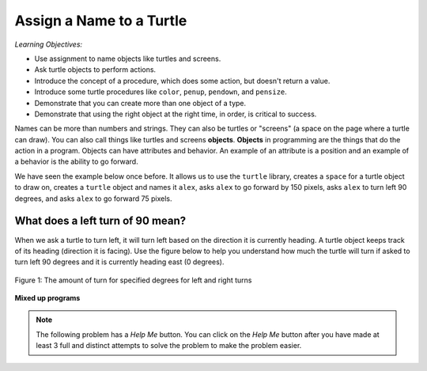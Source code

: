 ..  Copyright (C)  Mark Guzdial, Barbara Ericson, Briana Morrison
    Permission is granted to copy, distribute and/or modify this document
    under the terms of the GNU Free Documentation License, Version 1.3 or
    any later version published by the Free Software Foundation; with
    Invariant Sections being Forward, Prefaces, and Contributor List,
    no Front-Cover Texts, and no Back-Cover Texts.  A copy of the license
    is included in the section entitled "GNU Free Documentation License".

.. |bigteachernote| image:: Figures/apple.jpg
    :width: 50px
    :align: top
    :alt: teacher note

.. 	qnum::
	:start: 1
	:prefix: csp-5-1-
	
.. highlight:: java
   :linenothreshold: 4

Assign a Name to a Turtle
==============================

*Learning Objectives:*

- Use assignment to name objects like turtles and screens.
- Ask turtle objects to perform actions.
- Introduce the concept of a procedure, which does some action, but doesn't return a value.
- Introduce some turtle procedures like ``color``, ``penup``, ``pendown``, and ``pensize``.
- Demonstrate that you can create more than one object of a type.
- Demonstrate that using the right object at the right time, in order, is critical to success.

..	index::
	single: objects
	
Names can be more than numbers and strings.  They can also be turtles or "screens" (a space on the page where a turtle can draw).  You can also call things like turtles and screens **objects**.  **Objects** in programming are the things that do the action in a program.  Objects can have attributes and behavior.  An example of an attribute is a position and an example of a behavior is the ability to go forward.  

We have seen the example below once before.  It allows us to use the ``turtle`` library, creates a ``space`` for a turtle object to draw on, creates a ``turtle`` object and names it ``alex``, asks ``alex`` to go forward by 150 pixels, asks ``alex`` to turn left 90 degrees, and asks ``alex`` to go forward 75 pixels. 

.. activecode:: Turtle_1_Again
    :tour_1: "Line-by-line Tour"; 1: first-turtle-line-1; 2: first-turtle-line-2; 3: first-turtle-line-3; 4: first-turtle-line-4; 5: first-turtle-line-5; 6: first-turtle-line-6;
    :nocodelens:
	
    from turtle import *	# use the turtle library
    space = Screen()		# create a turtle space
    alex = Turtle()   		# create a turtle named alex
    alex.forward(150)		# move forward by 150 units
    alex.left(90)   		# turn left 90 degrees
    alex.forward(75)		# move forward by 75 units 
    
.. mchoice:: 5_1_1_Turtle_Dir_Q1
   :answer_a: North
   :answer_b: South
   :answer_c: East
   :answer_d: West
   :correct: c
   :feedback_a: The turtles in some of the examples faced north because of the <code>setheading(90)</code> instruction. Which way does chad move first?
   :feedback_b: Which way does chad first move in the example above?  North is at the top of the page.
   :feedback_c: Turtles start off facing east which is toward the right side of the page.
   :feedback_d: Which way does chad first move in the example above?   North is at the top of the page.

   Which way does a turtle face when it is first created?
    
What does a left turn of 90 mean? 
----------------------------------
    
When we ask a turtle to turn left, it will turn left based on the direction it is currently heading. A turtle object keeps track of its heading (direction it is facing). Use the figure below to help you understand how much the turtle will turn if asked to turn left 90 degrees and it is currently heading east (0 degrees).

.. figure:: Figures/turnDegrees.png
    :width: 400px
    :align: center
    :alt: shows what a turn of each degrees means for left and right turns
    :figclass: align-center

    Figure 1: The amount of turn for specified degrees for left and right turns
    
**Mixed up programs**	

.. parsonsprob:: 5_1_1_Turtle_L

   The following program uses a turtle to draw a capital L as shown to the left, <img src="../_static/TurtleL4.png" width="150" align="left" hspace="10" vspace="5" /> but the lines are mixed up.  The program should do all necessary set-up: import the turtle module, get the space to draw on, and create the turtle.  The turtle should turn to face south, draw a line that is 150 pixels long, then turn to face east, and draw a line that is 75 pixels long.  We have added a compass to the picture to indicate the directions north, south, west, and east. <br /><br /><p>Drag the blocks of statements from the left column to the right column and put them in the right order.  Then click on <i>Check Me</i> to see if you are right. You will be told if any of the lines are in the wrong order.  </p>
   -----
   from turtle import *
   =====
   from turtle Import * #paired
   =====
   space = Screen()
   =====
   space = screen() #paired
   =====
   ella = Turtle()
   =====
   ella.right(90)
   =====
   ella.turn(90) #paired
   =====
   ella.forward(150)
   =====
   ella.left(90)
   =====
   ella.forward(75)
   
.. note::

   The following problem has a *Help Me* button.  You can click on the *Help Me* button after you have made at least 3 full and distinct attempts to solve the problem to make the problem easier.  
   
.. parsonsprob:: 5_1_2_Turtle_Check
   :adaptive:

   The following program uses a turtle to draw a checkmark as shown to the left, <img src="../_static/checkMark.png" width="150" align="left" hspace="10" vspace="5" /> but the lines are mixed up.  The program should do all necessary set-up: import the turtle module, get the space to draw on, and create the turtle.  The turtle should turn to face southeast, draw a line that is 75 pixels long, then turn to face northeast, and draw a line that is 150 pixels long.  We have added a compass to the picture to indicate the directions north, south, west, and east.  Northeast is between north and east. Southeast is between south and east. <br /><br /><p>Drag the blocks of statements from the left column to the right column and put them in the right order.  Then click on <i>Check Me</i> to see if you are right. You will be told if any of the lines are in the wrong order.  </p>
   -----
   from turtle import *
   =====
   space = Screen()
   =====
   maria = Turtle()
   =====
   maria = Turtle #paired
   =====
   maria.right(45)
   =====
   maria.left(45) #paired
   =====
   maria.forward(75)
   =====
   maria.left(90)
   =====
   maria.right(90) #paired
   =====
   maria.forward(150)



